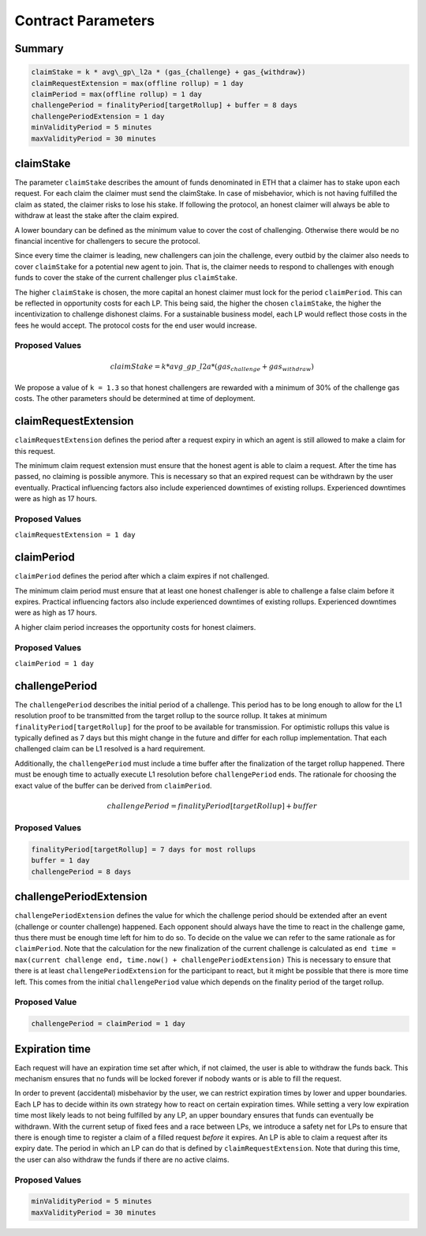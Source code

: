 .. _contract_parameters:

Contract Parameters
===================


Summary
-------

.. code::

    claimStake = k * avg\_gp\_l2a * (gas_{challenge} + gas_{withdraw})
    claimRequestExtension = max(offline rollup) = 1 day
    claimPeriod = max(offline rollup) = 1 day
    challengePeriod = finalityPeriod[targetRollup] + buffer = 8 days
    challengePeriodExtension = 1 day
    minValidityPeriod = 5 minutes
    maxValidityPeriod = 30 minutes

claimStake
----------

The parameter ``claimStake`` describes the amount of funds denominated in ETH that a claimer has to
stake upon each request. For each claim the claimer must send the claimStake. In case of
misbehavior, which is not having fulfilled the claim as stated, the claimer risks to lose his stake.
If following the protocol, an honest claimer will always be able to withdraw at least the stake
after the claim expired.

A lower boundary can be defined as the minimum value to cover the cost of challenging. Otherwise
there would be no financial incentive for challengers to secure the protocol.

Since every time the claimer is leading, new challengers can join the challenge, every outbid by
the claimer also needs to cover ``claimStake`` for a potential new agent to join. That is, the claimer needs to respond
to challenges with enough funds to cover the stake of the current challenger plus ``claimStake``.

The higher ``claimStake`` is chosen, the more capital an honest claimer must lock for the period
``claimPeriod``.  This can be reflected in opportunity costs for each LP. This being said, the
higher the chosen ``claimStake``, the higher the incentivization to challenge dishonest claims.
For a sustainable business model, each LP would reflect those costs in the fees he would accept.
The protocol costs for the end user would increase.

Proposed Values
^^^^^^^^^^^^^^^

.. math::

   claimStake = k * avg\_gp\_l2a * (gas_{challenge} + gas_{withdraw})

.. glossary::

    :math:`gas_{challenge}`
        gas cost of a challenge

    :math:`gas_{withdraw}`
        gas cost of a withdraw

    :math:`k`
       reward parameter to incentivize interacting with the protocol (challenge on false claims)

    :math:`avg\_gp\_l2a`
       average gas price over a period of time of source rollup where claim and challenge happens

We propose a value of ``k = 1.3`` so that honest challengers are rewarded with a minimum of 30% of the challenge gas
costs. The other parameters should be determined at time of deployment.

claimRequestExtension
---------------------

``claimRequestExtension`` defines the period after a request expiry in which an agent is still
allowed to make a claim for this request.

The minimum claim request extension must ensure that the honest agent is able to claim a request. After the time has
passed, no claiming is possible anymore. This is necessary so that an expired request can be withdrawn by the user
eventually. Practical influencing factors also include experienced downtimes of existing rollups. Experienced downtimes
were as high as 17 hours.


Proposed Values
^^^^^^^^^^^^^^^

``claimRequestExtension = 1 day``

claimPeriod
-----------

``claimPeriod`` defines the period after which a claim expires if not challenged.

The minimum claim period must ensure that at least one honest challenger is able to challenge a
false claim before it expires. Practical influencing factors also include experienced downtimes of
existing rollups. Experienced downtimes were as high as 17 hours.

A higher claim period increases the opportunity costs for honest claimers.


Proposed Values
^^^^^^^^^^^^^^^

``claimPeriod = 1 day``


challengePeriod
---------------

The ``challengePeriod`` describes the initial period of a challenge. This period has to be long enough to allow for the
L1 resolution proof to be transmitted from the target rollup to the source rollup. It takes at minimum
``finalityPeriod[targetRollup]`` for the proof to be available for transmission. For optimistic rollups this value is
typically defined as 7 days but this might change in the future and differ for each rollup implementation. That each
challenged claim can be L1 resolved is a hard requirement.

Additionally, the ``challengePeriod`` must include a time buffer after the finalization of the target rollup happened.
There must be enough time to actually execute L1 resolution before ``challengePeriod`` ends. The rationale for
choosing the exact value of the buffer can be derived from ``claimPeriod``.

.. math:: challengePeriod = finalityPeriod[targetRollup] + buffer

Proposed Values
^^^^^^^^^^^^^^^

.. code::

    finalityPeriod[targetRollup] = 7 days for most rollups
    buffer = 1 day
    challengePeriod = 8 days

challengePeriodExtension
------------------------

``challengePeriodExtension`` defines the value for which the challenge period should be extended after an event
(challenge or counter challenge) happened. Each opponent should always have the time to react in the challenge game,
thus there must be enough time left for him to do so. To decide on the value we can refer to the same rationale as for
``claimPeriod``. Note that the calculation for the new finalization of the current challenge is calculated as
``end time = max(current challenge end, time.now() + challengePeriodExtension)`` This is necessary to ensure that there
is at least ``challengePeriodExtension`` for the participant to react, but it might be possible that there is more time
left. This comes from the initial ``challengePeriod`` value which depends on the finality period of the target rollup.

Proposed Value
^^^^^^^^^^^^^^

.. code::

    challengePeriod = claimPeriod = 1 day

Expiration time
---------------

Each request will have an expiration time set after which, if not claimed, the user is able to
withdraw the funds back. This mechanism ensures that no funds will be locked forever if nobody wants
or is able to fill the request.

In order to prevent (accidental) misbehavior by the user, we can restrict expiration times by lower
and upper boundaries. Each LP has to decide within its own strategy how to react on certain
expiration times. While setting a very low expiration time most likely leads to not being fulfilled
by any LP, an upper boundary ensures that funds can eventually be withdrawn. With the current setup
of fixed fees and a race between LPs, we introduce a safety net for LPs to ensure that there is
enough time to register a claim of a filled request *before* it expires.
An LP is able to claim a request after its expiry date. The period in which an LP can do that is
defined by ``claimRequestExtension``. Note that during this time, the user can also withdraw the funds
if there are no active claims.

Proposed Values
^^^^^^^^^^^^^^^

.. code::

    minValidityPeriod = 5 minutes
    maxValidityPeriod = 30 minutes
